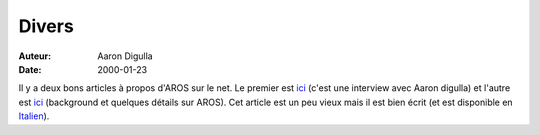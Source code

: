 ======
Divers
======

:Auteur: Aaron Digulla
:Date:   2000-01-23

Il y a deux bons articles à propos d'AROS sur le net. Le premier est
ici__ (c'est une interview avec Aaron digulla) et l'autre est ici__
(background et quelques détails sur AROS). Cet article est un peu
vieux mais il est bien écrit (et est disponible en Italien__).

__ http://elwoodb.free.fr/AROS
__ http://amiga.eden.it/dossier/aros/aros_eng.html
__ http://amiga.eden.it/dossier/aros/aros.html
